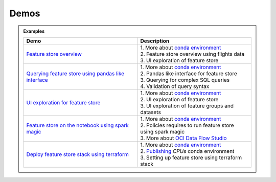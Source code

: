 ======
Demos
======

.. admonition:: Examples
  :class: note

  .. list-table::
    :widths: 50 50
    :header-rows: 1

    * - Demo
      - Description

    * - `Feature store overview <https://objectstorage.us-ashburn-1.oraclecloud.com/p/hh2NOgFJbVSg4amcLM3G3hkTuHyBD-8aE_iCsuZKEvIav1Wlld-3zfCawG4ycQGN/n/ociodscdev/b/oci-feature-store/o/beta/demos/feature-store-overview.mp4>`__
      - | 1. More about `conda environment <https://docs.oracle.com/en-us/iaas/data-science/using/conda_understand_environments.htm">`__
        | 2. Feature store overview using flights data
        | 3. UI exploration of feature store

    * - `Querying feature store using pandas like interface <https://objectstorage.us-ashburn-1.oraclecloud.com/p/hh2NOgFJbVSg4amcLM3G3hkTuHyBD-8aE_iCsuZKEvIav1Wlld-3zfCawG4ycQGN/n/ociodscdev/b/oci-feature-store/o/beta/demos/feature-store-query-interface.mp4>`__
      - | 1. More about `conda environment <https://docs.oracle.com/en-us/iaas/data-science/using/conda_understand_environments.htm">`__
        | 2. Pandas like interface for feature store
        | 3. Querying for complex SQL queries
        | 4. Validation of query syntax

    * - `UI exploration for feature store <https://objectstorage.us-ashburn-1.oraclecloud.com/p/hh2NOgFJbVSg4amcLM3G3hkTuHyBD-8aE_iCsuZKEvIav1Wlld-3zfCawG4ycQGN/n/ociodscdev/b/oci-feature-store/o/beta/demos/ui-interface.mp4>`__
      - | 1. More about `conda environment <https://docs.oracle.com/en-us/iaas/data-science/using/conda_understand_environments.htm">`__
        | 2. UI exploration of feature store
        | 3. UI exploration of feature groups and datasets

    * - `Feature store on the notebook using spark magic <https://objectstorage.us-ashburn-1.oraclecloud.com/p/hh2NOgFJbVSg4amcLM3G3hkTuHyBD-8aE_iCsuZKEvIav1Wlld-3zfCawG4ycQGN/n/ociodscdev/b/oci-feature-store/o/beta/demos/feature-store-spark-magic.mp4>`__
      - | 1. More about `conda environment <https://docs.oracle.com/en-us/iaas/data-science/using/conda_understand_environments.htm">`__
        | 2. Policies requires to run feature store using spark magic
        | 3. More about `OCI Data Flow Studio <https://accelerated-data-science.readthedocs.io/en/latest/user_guide/apachespark/dataflow-spark-magic.html>`__

    * - `Deploy feature store stack using terraform <https://objectstorage.us-ashburn-1.oraclecloud.com/p/hh2NOgFJbVSg4amcLM3G3hkTuHyBD-8aE_iCsuZKEvIav1Wlld-3zfCawG4ycQGN/n/ociodscdev/b/oci-feature-store/o/beta/demos/feature-store-deployment.mp4>`__
      - | 1. More about `conda environment <https://docs.oracle.com/en-us/iaas/data-science/using/conda_understand_environments.htm">`__
        | 2. `Publishing <https://docs.oracle.com/en-us/iaas/data-science/using/conda_publishs_object.htm>`__ `CPUs` conda environment
        | 3. Setting up feature store using terraform stack
